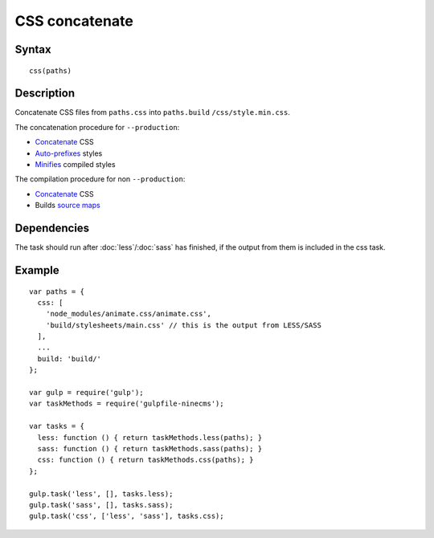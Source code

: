 CSS concatenate
===============

Syntax
------
::

    css(paths)

Description
-----------

Concatenate CSS files from ``paths.css`` into ``paths.build`` ``/css/style.min.css``.

The concatenation procedure for ``--production``:

- Concatenate_ CSS
- `Auto-prefixes`_ styles
- Minifies_ compiled styles

The compilation procedure for non ``--production``:

- Concatenate_ CSS
- Builds `source maps`_

.. _Concatenate: https://www.npmjs.com/package/gulp-concat
.. _Auto-prefixes: https://www.npmjs.com/package/gulp-autoprefixer
.. _Minifies: https://www.npmjs.com/package/gulp-minify-css
.. _source maps: https://www.npmjs.com/package/gulp-sourcemaps

Dependencies
------------

The task should run after :doc:`less`/:doc:`sass` has finished,
if the output from them is included in the css task.

Example
-------
::

    var paths = {
      css: [
        'node_modules/animate.css/animate.css',
        'build/stylesheets/main.css' // this is the output from LESS/SASS
      ],
      ...
      build: 'build/'
    };

    var gulp = require('gulp');
    var taskMethods = require('gulpfile-ninecms');

    var tasks = {
      less: function () { return taskMethods.less(paths); }
      sass: function () { return taskMethods.sass(paths); }
      css: function () { return taskMethods.css(paths); }
    };

    gulp.task('less', [], tasks.less);
    gulp.task('sass', [], tasks.sass);
    gulp.task('css', ['less', 'sass'], tasks.css);

